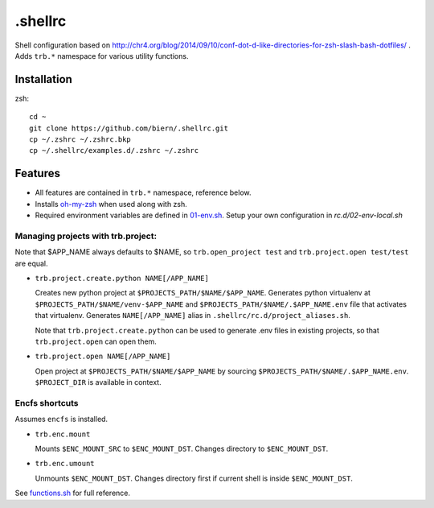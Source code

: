 .shellrc
********

Shell configuration based on http://chr4.org/blog/2014/09/10/conf-dot-d-like-directories-for-zsh-slash-bash-dotfiles/ . Adds ``trb.*`` namespace for various utility functions.

Installation
============

zsh::

  cd ~
  git clone https://github.com/biern/.shellrc.git
  cp ~/.zshrc ~/.zshrc.bkp
  cp ~/.shellrc/examples.d/.zshrc ~/.zshrc


Features
========

* All features are contained in ``trb.*`` namespace, reference below.
* Installs `oh-my-zsh`_ when used along with zsh.
* Required environment variables are defined in `01-env.sh`_. Setup your own configuration in `rc.d/02-env-local.sh`

.. _`01-env.sh`: rc.d/01-env.sh
.. _`oh-my-zsh`: https://github.com/robbyrussell/oh-my-zsh


Managing projects with trb.project:
-----------------------------------

Note that $APP_NAME always defaults to $NAME, so ``trb.open_project test`` and ``trb.project.open test/test`` are equal.

* ``trb.project.create.python NAME[/APP_NAME]``

  Creates new python project at ``$PROJECTS_PATH/$NAME/$APP_NAME``. Generates python virtualenv at ``$PROJECTS_PATH/$NAME/venv-$APP_NAME`` and ``$PROJECTS_PATH/$NAME/.$APP_NAME.env`` file that activates that virtualenv. Generates ``NAME[/APP_NAME]`` alias in ``.shellrc/rc.d/project_aliases.sh``.

  Note that ``trb.project.create.python`` can be used to generate .env files in existing projects, so that ``trb.project.open`` can open them.

* ``trb.project.open NAME[/APP_NAME]``

  Open project at ``$PROJECTS_PATH/$NAME/$APP_NAME`` by sourcing ``$PROJECTS_PATH/$NAME/.$APP_NAME.env``. ``$PROJECT_DIR`` is available in context.


Encfs shortcuts
---------------

Assumes ``encfs`` is installed.

* ``trb.enc.mount``

  Mounts ``$ENC_MOUNT_SRC`` to ``$ENC_MOUNT_DST``. Changes directory to ``$ENC_MOUNT_DST``.

* ``trb.enc.umount``

  Unmounts ``$ENC_MOUNT_DST``. Changes directory first if current shell is inside ``$ENC_MOUNT_DST``.



See `functions.sh`_ for full reference.

.. _`functions.sh`: rc.d/functions.sh
